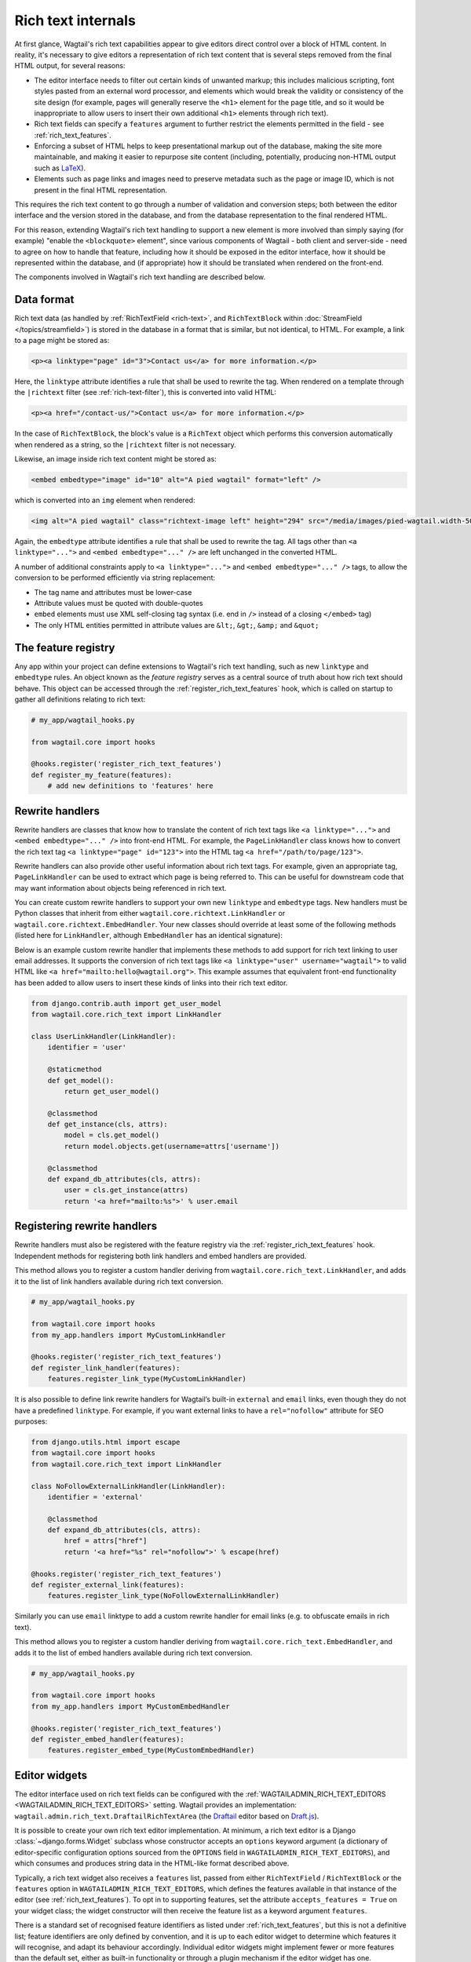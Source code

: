 Rich text internals
===================

At first glance, Wagtail's rich text capabilities appear to give editors direct control over a block of HTML content. In reality, it's necessary to give editors a representation of rich text content that is several steps removed from the final HTML output, for several reasons:

* The editor interface needs to filter out certain kinds of unwanted markup; this includes malicious scripting, font styles pasted from an external word processor, and elements which would break the validity or consistency of the site design (for example, pages will generally reserve the ``<h1>`` element for the page title, and so it would be inappropriate to allow users to insert their own additional ``<h1>`` elements through rich text).
* Rich text fields can specify a ``features`` argument to further restrict the elements permitted in the field - see :ref:`rich_text_features`.
* Enforcing a subset of HTML helps to keep presentational markup out of the database, making the site more maintainable, and making it easier to repurpose site content (including, potentially, producing non-HTML output such as `LaTeX <https://www.latex-project.org/>`_).
* Elements such as page links and images need to preserve metadata such as the page or image ID, which is not present in the final HTML representation.

This requires the rich text content to go through a number of validation and conversion steps; both between the editor interface and the version stored in the database, and from the database representation to the final rendered HTML.

For this reason, extending Wagtail's rich text handling to support a new element is more involved than simply saying (for example) "enable the ``<blockquote>`` element", since various components of Wagtail - both client and server-side - need to agree on how to handle that feature, including how it should be exposed in the editor interface, how it should be represented within the database, and (if appropriate) how it should be translated when rendered on the front-end.

The components involved in Wagtail's rich text handling are described below.


Data format
-----------

Rich text data (as handled by :ref:`RichTextField <rich-text>`, and ``RichTextBlock`` within :doc:`StreamField </topics/streamfield>`) is stored in the database in a format that is similar, but not identical, to HTML. For example, a link to a page might be stored as:

.. code-block:: html

    <p><a linktype="page" id="3">Contact us</a> for more information.</p>

Here, the ``linktype`` attribute identifies a rule that shall be used to rewrite the tag. When rendered on a template through the ``|richtext`` filter (see :ref:`rich-text-filter`), this is converted into valid HTML:

.. code-block:: html

    <p><a href="/contact-us/">Contact us</a> for more information.</p>

In the case of ``RichTextBlock``, the block's value is a ``RichText`` object which performs this conversion automatically when rendered as a string, so the ``|richtext`` filter is not necessary.

Likewise, an image inside rich text content might be stored as:

.. code-block:: html

    <embed embedtype="image" id="10" alt="A pied wagtail" format="left" />

which is converted into an ``img`` element when rendered:

.. code-block:: html

    <img alt="A pied wagtail" class="richtext-image left" height="294" src="/media/images/pied-wagtail.width-500_ENyKffb.jpg" width="500">

Again, the ``embedtype`` attribute identifies a rule that shall be used to rewrite the tag. All tags other than ``<a linktype="...">`` and ``<embed embedtype="..." />`` are left unchanged in the converted HTML.

A number of additional constraints apply to ``<a linktype="...">`` and ``<embed embedtype="..." />`` tags, to allow the conversion to be performed efficiently via string replacement:

* The tag name and attributes must be lower-case
* Attribute values must be quoted with double-quotes
* ``embed`` elements must use XML self-closing tag syntax (i.e. end in ``/>`` instead of a closing ``</embed>`` tag)
* The only HTML entities permitted in attribute values are ``&lt;``, ``&gt;``, ``&amp;`` and ``&quot;``


The feature registry
--------------------

Any app within your project can define extensions to Wagtail's rich text handling, such as new ``linktype`` and ``embedtype`` rules. An object known as the *feature registry* serves as a central source of truth about how rich text should behave. This object can be accessed through the :ref:`register_rich_text_features` hook, which is called on startup to gather all definitions relating to rich text:

.. code-block:: python

    # my_app/wagtail_hooks.py

    from wagtail.core import hooks

    @hooks.register('register_rich_text_features')
    def register_my_feature(features):
        # add new definitions to 'features' here


.. _rich_text_rewrite_handlers:

Rewrite handlers
----------------

Rewrite handlers are classes that know how to translate the content of rich text tags like ``<a linktype="...">`` and ``<embed embedtype="..." />`` into front-end HTML. For example, the ``PageLinkHandler`` class knows how to convert the rich text tag ``<a linktype="page" id="123">`` into the HTML tag ``<a href="/path/to/page/123">``.

Rewrite handlers can also provide other useful information about rich text tags. For example, given an appropriate tag, ``PageLinkHandler`` can be used to extract which page is being referred to. This can be useful for downstream code that may want information about objects being referenced in rich text.

You can create custom rewrite handlers to support your own new ``linktype`` and ``embedtype`` tags. New handlers must be Python classes that inherit from either ``wagtail.core.richtext.LinkHandler`` or ``wagtail.core.richtext.EmbedHandler``. Your new classes should override at least some of the following methods (listed here for ``LinkHandler``, although ``EmbedHandler`` has an identical signature):

.. class:: LinkHandler

    .. attribute:: identifier

        Required. The ``identifier`` attribute is a string that indicates which rich text tags should be handled by this handler.

        For example, ``PageLinkHandler.identifier`` is set to the string ``"page"``, indicating that any rich text tags with ``<a linktype="page">`` should be handled by it.

    .. method:: expand_db_attributes(attrs)

        Required. The ``expand_db_attributes`` method is expected to take a dictionary of attributes from a database rich text ``<a>`` tag (``<embed>`` for ``EmbedHandler``) and use it to generate valid frontend HTML.

        For example, ``PageLinkHandler.expand_db_attributes`` might receive ``{'id': 123}``, use it to retrieve the Wagtail page with ID 123, and render a link to its URL like ``<a href="/path/to/page/123">``.

    .. method:: get_model()

        Optional. The static ``get_model`` method only applies to those handlers that are used to render content related to Django models. This method allows handlers to expose the type of content that they know how to handle.

        For example, ``PageLinkHandler.get_model`` returns the Wagtail class ``Page``.

        Handlers that aren't related to Django models can leave this method undefined, and calling it will raise ``NotImplementedError``.

    .. method:: get_instance(attrs)

        Optional. The static or classmethod ``get_instance`` method also only applies to those handlers that are used to render content related to Django models. This method is expected to take a dictionary of attributes from a database rich text ``<a>`` tag (``<embed>`` for ``EmbedHandler``) and use it to return the specific Django model instance being referred to.

        For example, ``PageLinkHandler.get_instance`` might receive ``{'id': 123}`` and return the instance of the Wagtail ``Page`` class with ID 123.

        If left undefined, a default implementation of this method will query the ``id`` model field on the class returned by ``get_model`` using the provided ``id`` attribute; this can be overridden in your own handlers should you want to use some other model field.

Below is an example custom rewrite handler that implements these methods to add support for rich text linking to user email addresses. It supports the conversion of rich text tags like ``<a linktype="user" username="wagtail">`` to valid HTML like ``<a href="mailto:hello@wagtail.org">``. This example assumes that equivalent front-end functionality has been added to allow users to insert these kinds of links into their rich text editor.

.. code-block:: python

    from django.contrib.auth import get_user_model
    from wagtail.core.rich_text import LinkHandler

    class UserLinkHandler(LinkHandler):
        identifier = 'user'

        @staticmethod
        def get_model():
            return get_user_model()

        @classmethod
        def get_instance(cls, attrs):
            model = cls.get_model()
            return model.objects.get(username=attrs['username'])

        @classmethod
        def expand_db_attributes(cls, attrs):
            user = cls.get_instance(attrs)
            return '<a href="mailto:%s">' % user.email


Registering rewrite handlers
----------------------------

Rewrite handlers must also be registered with the feature registry via the :ref:`register_rich_text_features` hook. Independent methods for registering both link handlers and embed handlers are provided.

.. method:: FeatureRegistry.register_link_type(handler)

This method allows you to register a custom handler deriving from ``wagtail.core.rich_text.LinkHandler``, and adds it to the list of link handlers available during rich text conversion.

.. code-block:: python

    # my_app/wagtail_hooks.py

    from wagtail.core import hooks
    from my_app.handlers import MyCustomLinkHandler

    @hooks.register('register_rich_text_features')
    def register_link_handler(features):
        features.register_link_type(MyCustomLinkHandler)


It is also possible to define link rewrite handlers for Wagtail’s built-in ``external`` and ``email`` links, even though they do not have a predefined ``linktype``. For example, if you want external links to have a ``rel="nofollow"`` attribute for SEO purposes:

.. code-block:: python

    from django.utils.html import escape
    from wagtail.core import hooks
    from wagtail.core.rich_text import LinkHandler

    class NoFollowExternalLinkHandler(LinkHandler):
        identifier = 'external'

        @classmethod
        def expand_db_attributes(cls, attrs):
            href = attrs["href"]
            return '<a href="%s" rel="nofollow">' % escape(href)

    @hooks.register('register_rich_text_features')
    def register_external_link(features):
        features.register_link_type(NoFollowExternalLinkHandler)

Similarly you can use ``email`` linktype to add a custom rewrite handler for email links (e.g. to obfuscate emails in rich text).


.. method:: FeatureRegistry.register_embed_type(handler)

This method allows you to register a custom handler deriving from ``wagtail.core.rich_text.EmbedHandler``, and adds it to the list of embed handlers available during rich text conversion.

.. code-block:: python

    # my_app/wagtail_hooks.py

    from wagtail.core import hooks
    from my_app.handlers import MyCustomEmbedHandler

    @hooks.register('register_rich_text_features')
    def register_embed_handler(features):
        features.register_embed_type(MyCustomEmbedHandler)


Editor widgets
--------------

The editor interface used on rich text fields can be configured with the :ref:`WAGTAILADMIN_RICH_TEXT_EDITORS <WAGTAILADMIN_RICH_TEXT_EDITORS>` setting. Wagtail provides an implementation: ``wagtail.admin.rich_text.DraftailRichTextArea`` (the `Draftail <https://www.draftail.org/>`_ editor based on `Draft.js <https://draftjs.org/>`_).

It is possible to create your own rich text editor implementation. At minimum, a rich text editor is a Django :class:`~django.forms.Widget` subclass whose constructor accepts an ``options`` keyword argument (a dictionary of editor-specific configuration options sourced from the ``OPTIONS`` field in ``WAGTAILADMIN_RICH_TEXT_EDITORS``), and which consumes and produces string data in the HTML-like format described above.

Typically, a rich text widget also receives a ``features`` list, passed from either ``RichTextField`` / ``RichTextBlock`` or the ``features`` option in ``WAGTAILADMIN_RICH_TEXT_EDITORS``, which defines the features available in that instance of the editor (see :ref:`rich_text_features`). To opt in to supporting features, set the attribute ``accepts_features = True`` on your widget class; the widget constructor will then receive the feature list as a keyword argument ``features``.

There is a standard set of recognised feature identifiers as listed under :ref:`rich_text_features`, but this is not a definitive list; feature identifiers are only defined by convention, and it is up to each editor widget to determine which features it will recognise, and adapt its behaviour accordingly. Individual editor widgets might implement fewer or more features than the default set, either as built-in functionality or through a plugin mechanism if the editor widget has one.

For example, a third-party Wagtail extension might introduce ``table`` as a new rich text feature, and provide implementations for the Draftail editor (which provides a plugin mechanism). In this case, the third-party extension will not be aware of your custom editor widget, and so the widget will not know how to handle the ``table`` feature identifier. Editor widgets should silently ignore any feature identifiers that they do not recognise.

The ``default_features`` attribute of the feature registry is a list of feature identifiers to be used whenever an explicit feature list has not been given in ``RichTextField`` / ``RichTextBlock`` or ``WAGTAILADMIN_RICH_TEXT_EDITORS``. This list can be modified within the ``register_rich_text_features`` hook to make new features enabled by default, and retrieved by calling ``get_default_features()``.

.. code-block:: python

    @hooks.register('register_rich_text_features')
    def make_h1_default(features):
        features.default_features.append('h1')


Outside of the ``register_rich_text_features`` hook - for example, inside a widget class - the feature registry can be imported as the object ``wagtail.core.rich_text.features``. A possible starting point for a rich text editor with feature support would be:

.. code-block:: python

    from django.forms import widgets
    from wagtail.core.rich_text import features

    class CustomRichTextArea(widgets.TextArea):
        accepts_features = True

        def __init__(self, *args, **kwargs):
            self.options = kwargs.pop('options', None)

            self.features = kwargs.pop('features', None)
            if self.features is None:
                self.features = features.get_default_features()

            super().__init__(*args, **kwargs)


Editor plugins
--------------

.. method:: FeatureRegistry.register_editor_plugin(editor_name, feature_name, plugin_definition)

Rich text editors often provide a plugin mechanism to allow extending the editor with new functionality. The ``register_editor_plugin`` method provides a standardised way for ``register_rich_text_features`` hooks to define plugins to be pulled in to the editor when a given rich text feature is enabled.

``register_editor_plugin`` is passed an editor name (a string uniquely identifying the editor widget - Wagtail uses the identifier ``draftail`` for the built-in editor), a feature identifier, and a plugin definition object. This object is specific to the editor widget and can be any arbitrary value, but will typically include a :doc:`Django form media <django:topics/forms/media>` definition referencing the plugin's JavaScript code - which will then be merged into the editor widget's own media definition - along with any relevant configuration options to be passed when instantiating the editor.

.. method:: FeatureRegistry.get_editor_plugin(editor_name, feature_name)

Within the editor widget, the plugin definition for a given feature can be retrieved via the ``get_editor_plugin`` method, passing the editor's own identifier string and the feature identifier. This will return ``None`` if no matching plugin has been registered.

For details of the plugin formats for Wagtail's built-in editors, see :doc:`./extending_draftail`.


.. _rich_text_format_converters:

Format converters
-----------------

Editor widgets will often be unable to work directly with Wagtail's rich text format, and require conversion to their own native format. For Draftail, this is a JSON-based format known as ContentState (see `How Draft.js Represents Rich Text Data <https://medium.com/@rajaraodv/how-draft-js-represents-rich-text-data-eeabb5f25cf2>`_). Editors based on HTML's ``contentEditable`` mechanism require valid HTML, and so Wagtail uses a convention referred to as "editor HTML", where the additional data required on link and embed elements is stored in ``data-`` attributes, for example: ``<a href="/contact-us/" data-linktype="page" data-id="3">Contact us</a>``.

Wagtail provides two utility classes, ``wagtail.admin.rich_text.converters.contentstate.ContentstateConverter`` and ``wagtail.admin.rich_text.converters.editor_html.EditorHTMLConverter``, to perform conversions between rich text format and the native editor formats. These classes are independent of any editor widget, and distinct from the rewriting process that happens when rendering rich text onto a template.

Both classes accept a ``features`` list as an argument to their constructor, and implement two methods, ``from_database_format(data)`` which converts Wagtail rich text data to the editor's format, and ``to_database_format(data)`` which converts editor data to Wagtail rich text format.

As with editor plugins, the behaviour of a converter class can vary according to the feature list passed to it. In particular, it can apply whitelisting rules to ensure that the output only contains HTML elements corresponding to the currently active feature set. The feature registry provides a ``register_converter_rule`` method to allow ``register_rich_text_features`` hooks to define conversion rules that will be activated when a given feature is enabled.

.. method:: FeatureRegistry.register_converter_rule(converter_name, feature_name, rule_definition)

``register_editor_plugin`` is passed a converter name (a string uniquely identifying the converter class - Wagtail uses the identifiers ``contentstate`` and ``editorhtml``), a feature identifier, and a rule definition object. This object is specific to the converter and can be any arbitrary value.

For details of the rule definition format for the ``contentstate`` converter, see :doc:`./extending_draftail`.

.. method:: FeatureRegistry.get_converter_rule(converter_name, feature_name)

Within a converter class, the rule definition for a given feature can be retrieved via the ``get_converter_rule`` method, passing the converter's own identifier string and the feature identifier. This will return ``None`` if no matching rule has been registered.
